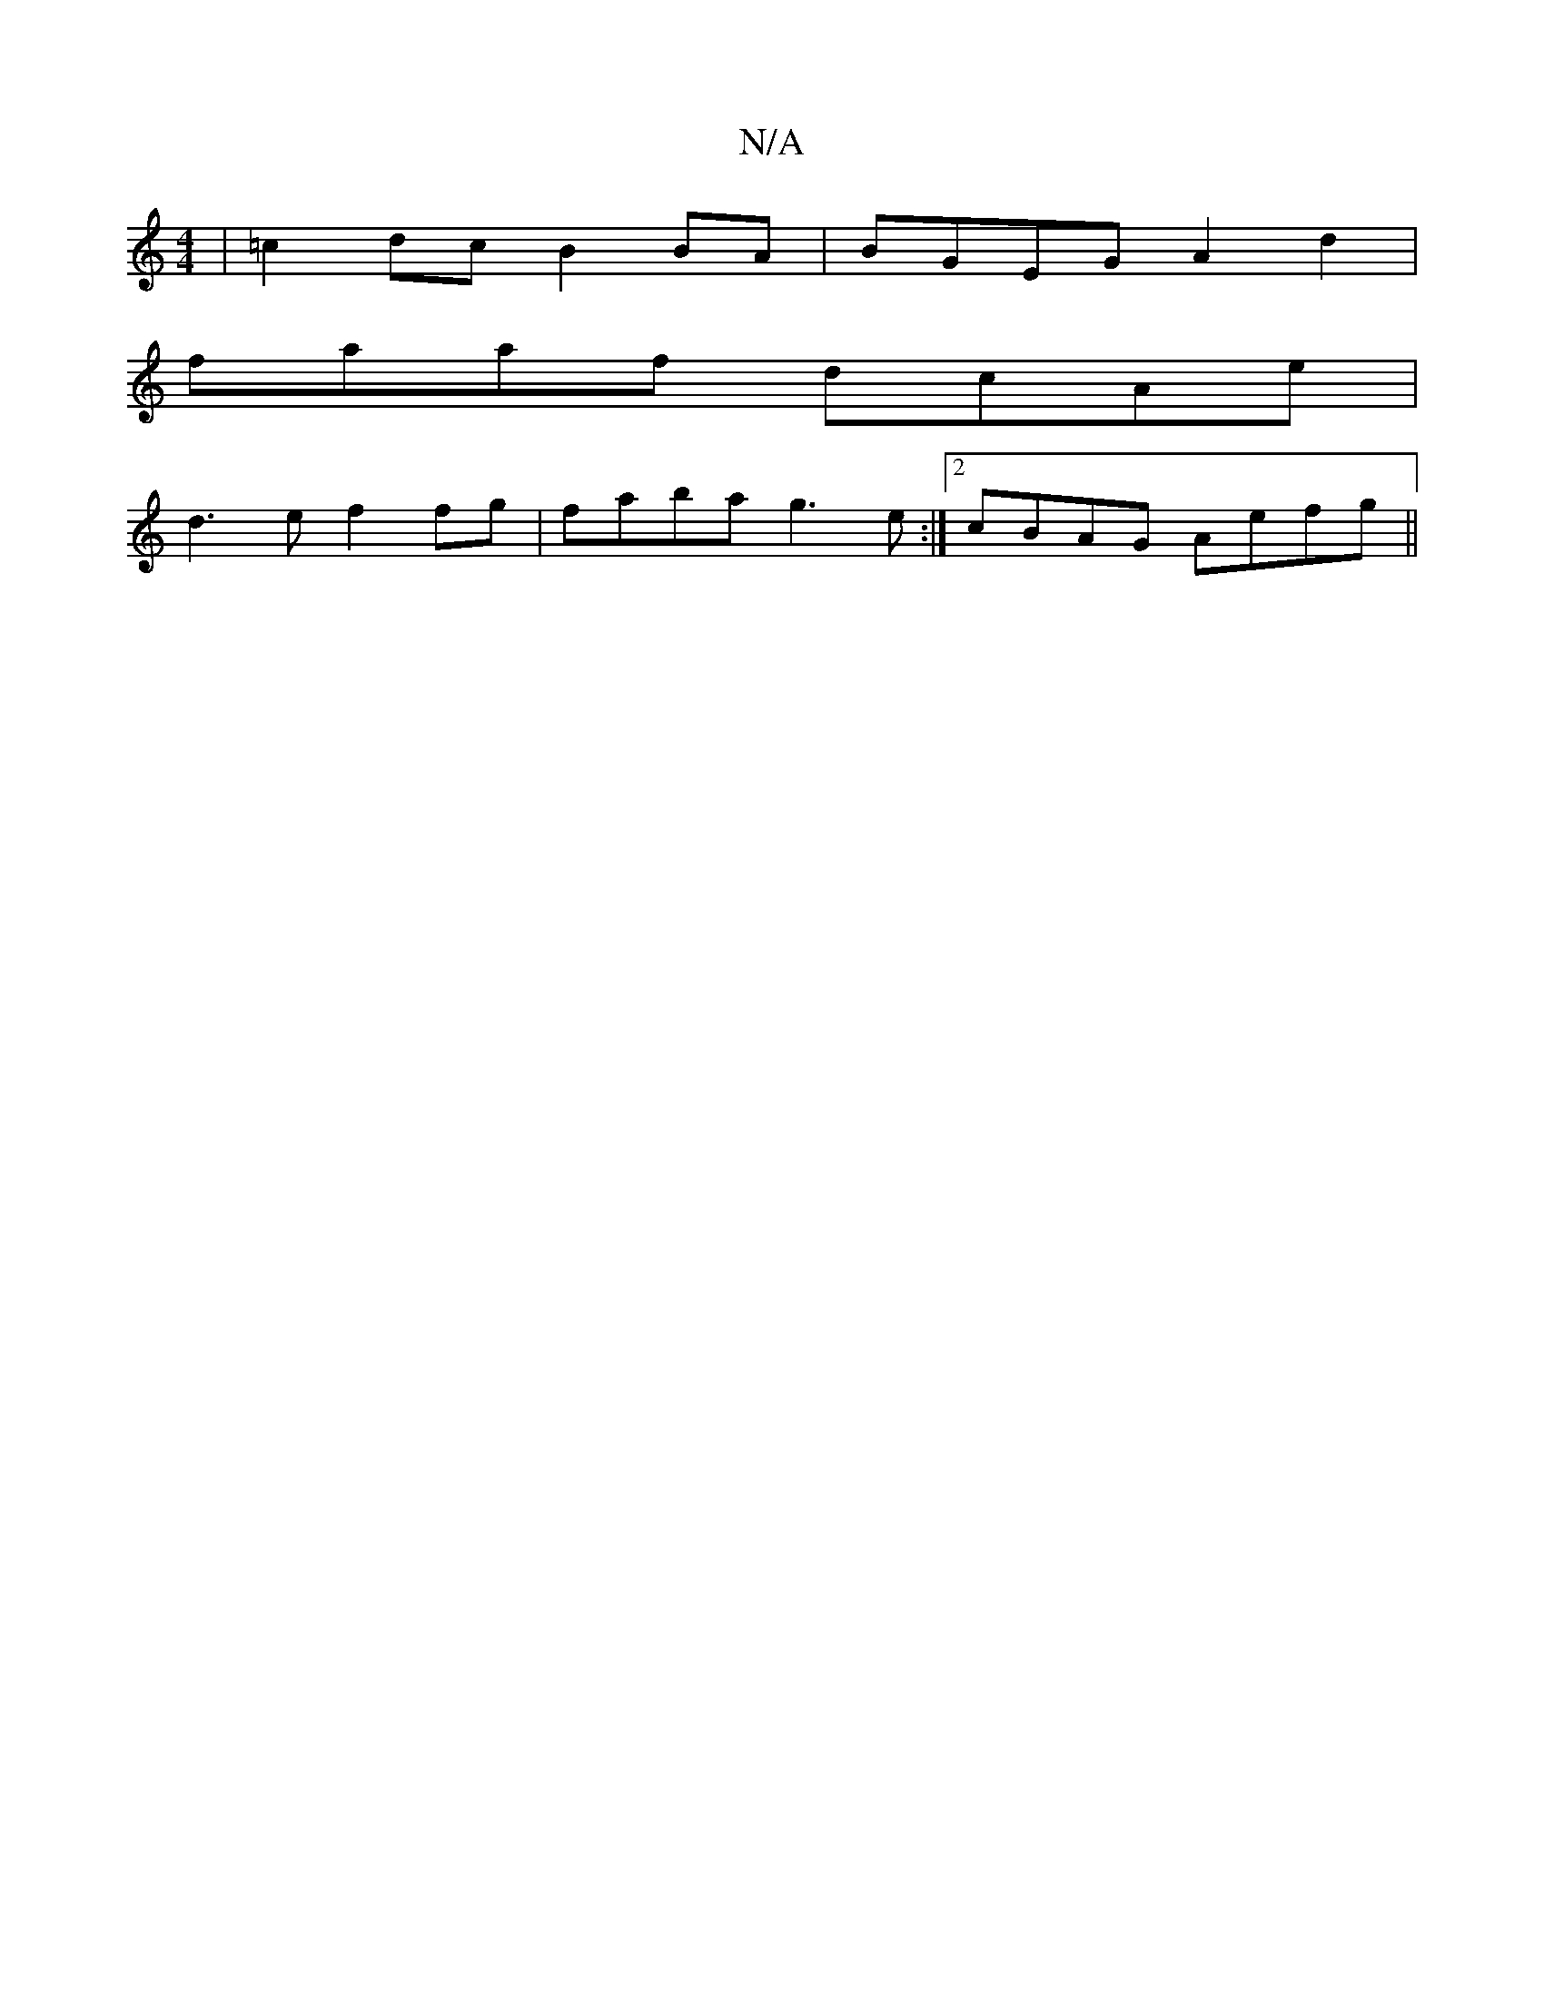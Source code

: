 X:1
T:N/A
M:4/4
R:N/A
K:Cmajor
| =c2dc B2BA | BGEG A2 d2 |
faaf dcAe |
d3e f2 fg | faba g3 e:|2 cBAG Aefg ||

|:2A {B/}A3 G/F/A | F2 G2 F2 F2 |
"(EGM][ABG2G2)||
K: 
|: G2 | efde d2ef | g2g2 (3d^c=d g3 f>ed | B>d=ce}d/B/A/G/ | d3c/d
